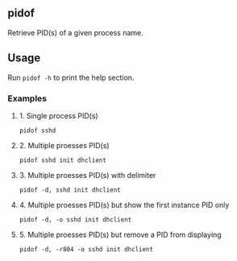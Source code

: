 ** pidof
Retrieve PID(s) of a given process name.

** Usage
Run =pidof -h= to print the help section.

*** Examples
***** 1. Single process PID(s)
=pidof sshd=

***** 2. Multiple proesses PID(s)
=pidof sshd init dhclient=

***** 3. Multiple proesses PID(s) with delimiter
=pidof -d, sshd init dhclient=

***** 4. Multiple proesses PID(s) but show the first instance PID only
=pidof -d, -o sshd init dhclient=

***** 5. Multiple proesses PID(s) but remove a PID from displaying
=pidof -d, -r804 -o sshd init dhclient=
